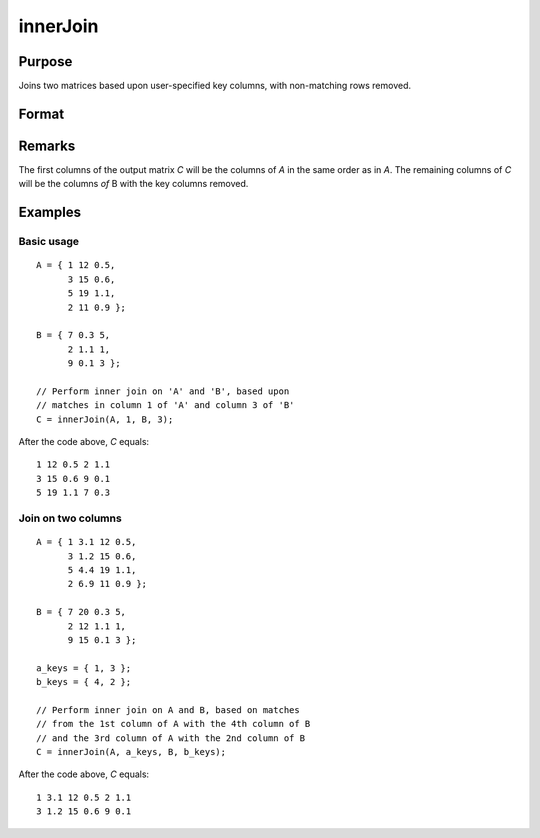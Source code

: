 
innerJoin
==============================================

Purpose
----------------

Joins two matrices based upon user-specified key columns, with non-matching rows removed.

Format
----------------
.. function:: innerJoin(A, ca, B, cb)

    :param A: matrix to join 
    :type A: matrix

    :param ca: key columns in *A*
    :type ca: scalar or vector

    :param B: matrix to join with *A*
    :type B: matrix

    :param cb: key columns in *B*
    :type cb: scalar or vector

    :returns: C (*matrix*), result of join of *A* and *B*

Remarks
-------

The first columns of the output matrix *C* will be the columns of *A* in the
same order as in *A*. The remaining columns of *C* will be the columns *of* B
with the key columns removed.


Examples
----------------

Basic usage
+++++++++++

::

    A = { 1 12 0.5,
          3 15 0.6,
          5 19 1.1,
          2 11 0.9 };
    
    B = { 7 0.3 5,
          2 1.1 1,
          9 0.1 3 };
    
    // Perform inner join on 'A' and 'B', based upon
    // matches in column 1 of 'A' and column 3 of 'B'
    C = innerJoin(A, 1, B, 3);

After the code above, *C* equals:

::

        1 12 0.5 2 1.1
        3 15 0.6 9 0.1
        5 19 1.1 7 0.3


Join on two columns
+++++++++++++++++++

::

    A = { 1 3.1 12 0.5,
          3 1.2 15 0.6,
          5 4.4 19 1.1,
          2 6.9 11 0.9 };
    
    B = { 7 20 0.3 5,
          2 12 1.1 1,
          9 15 0.1 3 };
    
    a_keys = { 1, 3 };
    b_keys = { 4, 2 };
    
    // Perform inner join on A and B, based on matches
    // from the 1st column of A with the 4th column of B
    // and the 3rd column of A with the 2nd column of B 
    C = innerJoin(A, a_keys, B, b_keys);

After the code above, *C* equals:

::

    1 3.1 12 0.5 2 1.1 
    3 1.2 15 0.6 9 0.1

.. seealso:: Functions :func:`outerJoin`

